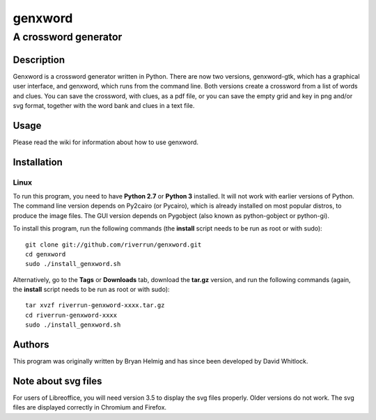 ========
genxword
========

---------------------
A crossword generator
---------------------

Description
===========

Genxword is a crossword generator written in Python. There are now two versions, genxword-gtk, which has a 
graphical user interface, and genxword, which runs from the command line. Both versions create 
a crossword from a list of words and clues. You can save the crossword, with clues, as a pdf file, 
or you can save the empty grid and key in png and/or svg format, together with the word bank and clues in a text file.

Usage
=====

Please read the wiki for information about how to use genxword.

Installation
============

Linux
-----

To run this program, you need to have **Python 2.7** or **Python 3** installed. 
It will not work with earlier versions of Python. The command line version depends on Py2cairo (or Pycairo), 
which is already installed on most popular distros, to produce the image files.
The GUI version depends on Pygobject (also known as python-gobject or python-gi).

To install this program, run the following commands (the **install** script needs to be run as root or with sudo)::

    git clone git://github.com/riverrun/genxword.git
    cd genxword
    sudo ./install_genxword.sh

Alternatively, go to the **Tags** or **Downloads** tab, download the **tar.gz** version, 
and run the following commands (again, the **install** script needs to be run as root or with sudo)::

    tar xvzf riverrun-genxword-xxxx.tar.gz
    cd riverrun-genxword-xxxx
    sudo ./install_genxword.sh

Authors
=======

This program was originally written by Bryan Helmig and has since been developed by David Whitlock. 

Note about svg files
====================

For users of Libreoffice, you will need version 3.5 to display the svg files properly. 
Older versions do not work. The svg files are displayed correctly in Chromium and Firefox.
